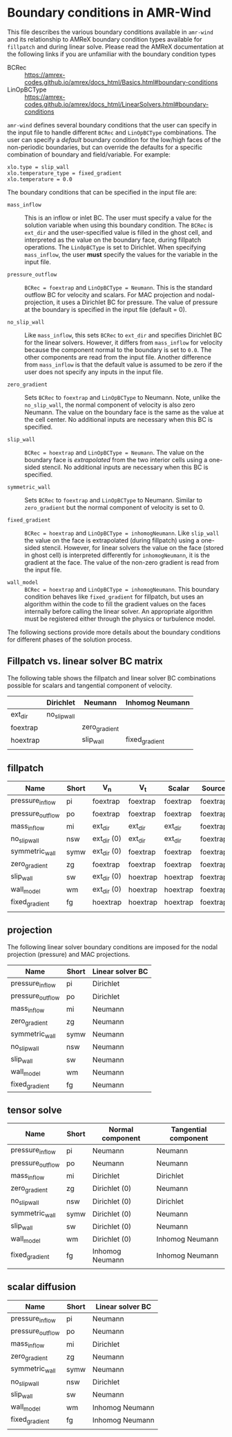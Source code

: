 * Boundary conditions in AMR-Wind

This file describes the various boundary conditions available in =amr-wind= and
its relationship to AMReX boundary condition types available for =fillpatch= and
during linear solve. Please read the AMReX documentation at the following links
if you are unfamiliar with the boundary condition types

- BCRec :: https://amrex-codes.github.io/amrex/docs_html/Basics.html#boundary-conditions
- LinOpBCType :: https://amrex-codes.github.io/amrex/docs_html/LinearSolvers.html#boundary-conditions

=amr-wind= defines several boundary conditions that the user can specify in the input
file to handle different =BCRec= and =LinOpBCType= combinations. The user can
specify a /default/ boundary condition for the low/high faces of the
non-periodic boundaries, but can override the defaults for a specific
combination of boundary and field/variable. For example:

#+BEGIN_SRC
  xlo.type = slip_wall
  xlo.temperature_type = fixed_gradient
  xlo.temperature = 0.0
#+END_SRC

The boundary conditions that can be specified in the input file are:

- =mass_inflow= :: This is an inflow or inlet BC. The user must specify a value
  for the solution variable when using this boundary condition. The =BCRec= is
  =ext_dir= and the user-specified value is filled in the ghost cell, and
  interpreted as the value on the boundary face, during fillpatch operations.
  The =LinOpBCType= is set to Dirichlet. When specifying =mass_inflow=, the user
  *must* specify the values for the variable in the input file.

- =pressure_outflow= :: =BCRec = foextrap= and =LinOpBCType = Neumann=. This is
  the standard outflow BC for velocity and scalars. For MAC projection and
  nodal-projection, it uses a Dirichlet BC for pressure. The value of pressure
  at the boundary is specified in the input file (default = 0).

- =no_slip_wall= :: Like =mass_inflow=, this sets =BCRec= to =ext_dir= and
  specifies Dirichlet BC for the linear solvers. However, it differs from
  =mass_inflow= for velocity because the component normal to the boundary is set
  to =0.0=. The other components are read from the input file. Another
  difference from =mass_inflow= is that the default value is assumed to be zero
  if the user does not specify any inputs in the input file.

- =zero_gradient= :: Sets =BCRec= to =foextrap= and =LinOpBCType= to Neumann.
  Note, unlike the =no_slip_wall=, the normal component of velocity is also zero
  Neumann. The value on the boundary face is the same as the value at the cell
  center. No additional inputs are necessary when this BC is specified.

- =slip_wall= :: =BCRec = hoextrap= and =LinOpBCType = Neumann=. The value on
  the boundary face is /extrapolated/ from the two interior cells using a
  one-sided stencil. No additional inputs are necessary when this BC is specified.

- =symmetric_wall= ::  Sets =BCRec= to =foextrap= and =LinOpBCType= to Neumann.
  Similar to =zero_gradient= but the normal component of velocity is set to 0.

- =fixed_gradient= :: =BCRec = hoextrap= and =LinOpBCType = inhomogNeumann=.
  Like =slip_wall= the value on the face is extrapolated (during fillpatch)
  using a one-sided stencil. However, for linear solvers the value on the face
  (stored in ghost cell) is interpreted differently for =inhomogNeumann=, it is
  the gradient at the face. The value of the non-zero gradient is read from the
  input file.

- =wall_model= :: =BCRec = hoextrap= and =LinOpBCType = inhomogNeumann=. This
  boundary condition behaves like =fixed_gradient= for fillpatch, but uses an
  algorithm within the code to fill the gradient values on the faces internally
  before calling the linear solver. An appropriate algorithm must be registered
  either through the physics or turbulence model.

The following sections provide more details about the boundary conditions for
different phases of the solution process.

** Fillpatch vs. linear solver BC matrix

The following table shows the fillpatch and linear solver BC combinations
possible for scalars and tangential component of velocity.

|          | Dirichlet    | Neumann       | Inhomog Neumann |
|----------+--------------+---------------+-----------------|
| ext_dir  | no_slip_wall |               |                 |
| foextrap |              | zero_gradient |                 |
| hoextrap |              | slip_wall     | fixed_gradient  |
|          |              |               |                 |

** fillpatch

| Name             | Short | V_n         | V_t      | Scalar   | Source   |
|------------------+-------+-------------+----------+----------+----------|
| pressure_inflow  | pi    | foextrap    | foextrap | foextrap | foextrap |
| pressure_outflow | po    | foextrap    | foextrap | foextrap | foextrap |
| mass_inflow      | mi    | ext_dir     | ext_dir  | ext_dir  | foextrap |
| no_slip_wall     | nsw   | ext_dir (0) | ext_dir  | ext_dir  | foextrap |
| symmetric_wall   | symw  | ext_dir (0) | foextrap | foextrap | foextrap |
| zero_gradient    | zg    | foextrap    | foextrap | foextrap | foextrap |
| slip_wall        | sw    | ext_dir (0) | hoextrap | hoextrap | foextrap |
| wall_model       | wm    | ext_dir (0) | hoextrap | hoextrap | foextrap |
| fixed_gradient   | fg    | hoextrap    | hoextrap | hoextrap | foextrap |
|                  |       |             |          |          |          |

** projection

The following linear solver boundary conditions are imposed for the nodal
projection (pressure) and MAC projections.

| Name             | Short | Linear solver BC |
|------------------+-------+------------------|
| pressure_inflow  | pi    | Dirichlet        |
| pressure_outflow | po    | Dirichlet        |
| mass_inflow      | mi    | Neumann          |
| zero_gradient    | zg    | Neumann          |
| symmetric_wall   | symw  | Neumann          |
| no_slip_wall     | nsw   | Neumann          |
| slip_wall        | sw    | Neumann          |
| wall_model       | wm    | Neumann          |
| fixed_gradient   | fg    | Neumann          |

** tensor solve


| Name             | Short | Normal component | Tangential component |
|------------------+-------+------------------+----------------------|
| pressure_inflow  | pi    | Neumann          | Neumann              |
| pressure_outflow | po    | Neumann          | Neumann              |
| mass_inflow      | mi    | Dirichlet        | Dirichlet            |
| zero_gradient    | zg    | Dirichlet (0)    | Neumann              |
| no_slip_wall     | nsw   | Dirichlet (0)    | Dirichlet            |
| symmetric_wall   | symw  | Dirichlet (0)    | Neumann              |
| slip_wall        | sw    | Dirichlet (0)    | Neumann              |
| wall_model       | wm    | Dirichlet (0)    | Inhomog Neumann      |
| fixed_gradient   | fg    | Inhomog Neumann  | Inhomog Neumann      |
|                  |       |                  |                      |


** scalar diffusion

| Name             | Short | Linear solver BC |
|------------------+-------+------------------|
| pressure_inflow  | pi    | Neumann          |
| pressure_outflow | po    | Neumann          |
| mass_inflow      | mi    | Dirichlet        |
| zero_gradient    | zg    | Neumann          |
| symmetric_wall   | symw  | Neumann          |
| no_slip_wall     | nsw   | Dirichlet        |
| slip_wall        | sw    | Neumann          |
| wall_model       | wm    | Inhomog Neumann  |
| fixed_gradient   | fg    | Inhomog Neumann  |
|                  |       |                  |
